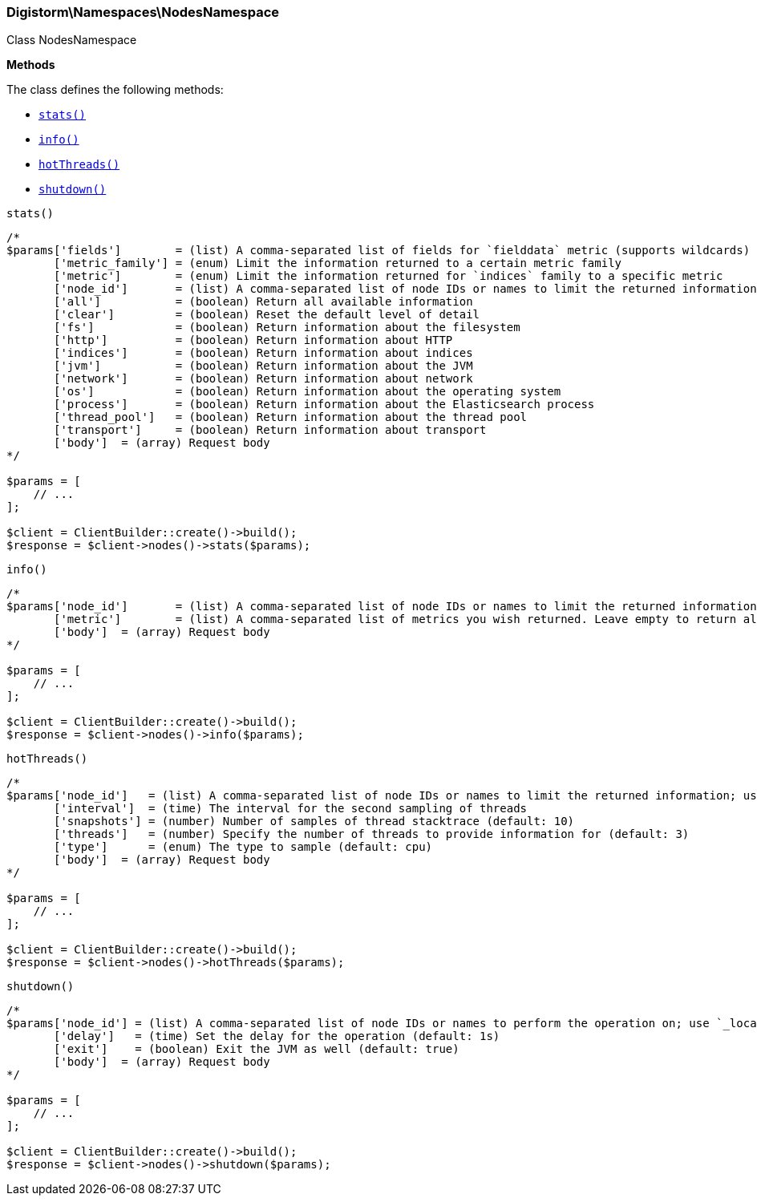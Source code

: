 

[[Elasticsearch_Namespaces_NodesNamespace]]
=== Digistorm\Namespaces\NodesNamespace



Class NodesNamespace


*Methods*

The class defines the following methods:

* <<Elasticsearch_Namespaces_NodesNamespacestats_stats,`stats()`>>
* <<Elasticsearch_Namespaces_NodesNamespaceinfo_info,`info()`>>
* <<Elasticsearch_Namespaces_NodesNamespacehotThreads_hotThreads,`hotThreads()`>>
* <<Elasticsearch_Namespaces_NodesNamespaceshutdown_shutdown,`shutdown()`>>



[[Elasticsearch_Namespaces_NodesNamespacestats_stats]]
.`stats()`
****
[source,php]
----
/*
$params['fields']        = (list) A comma-separated list of fields for `fielddata` metric (supports wildcards)
       ['metric_family'] = (enum) Limit the information returned to a certain metric family
       ['metric']        = (enum) Limit the information returned for `indices` family to a specific metric
       ['node_id']       = (list) A comma-separated list of node IDs or names to limit the returned information; use `_local` to return information from the node you're connecting to, leave empty to get information from all nodes
       ['all']           = (boolean) Return all available information
       ['clear']         = (boolean) Reset the default level of detail
       ['fs']            = (boolean) Return information about the filesystem
       ['http']          = (boolean) Return information about HTTP
       ['indices']       = (boolean) Return information about indices
       ['jvm']           = (boolean) Return information about the JVM
       ['network']       = (boolean) Return information about network
       ['os']            = (boolean) Return information about the operating system
       ['process']       = (boolean) Return information about the Elasticsearch process
       ['thread_pool']   = (boolean) Return information about the thread pool
       ['transport']     = (boolean) Return information about transport
       ['body']  = (array) Request body
*/

$params = [
    // ...
];

$client = ClientBuilder::create()->build();
$response = $client->nodes()->stats($params);
----
****



[[Elasticsearch_Namespaces_NodesNamespaceinfo_info]]
.`info()`
****
[source,php]
----
/*
$params['node_id']       = (list) A comma-separated list of node IDs or names to limit the returned information; use `_local` to return information from the node you're connecting to, leave empty to get information from all nodes
       ['metric']        = (list) A comma-separated list of metrics you wish returned. Leave empty to return all.
       ['body']  = (array) Request body
*/

$params = [
    // ...
];

$client = ClientBuilder::create()->build();
$response = $client->nodes()->info($params);
----
****



[[Elasticsearch_Namespaces_NodesNamespacehotThreads_hotThreads]]
.`hotThreads()`
****
[source,php]
----
/*
$params['node_id']   = (list) A comma-separated list of node IDs or names to limit the returned information; use `_local` to return information from the node you're connecting to, leave empty to get information from all nodes
       ['interval']  = (time) The interval for the second sampling of threads
       ['snapshots'] = (number) Number of samples of thread stacktrace (default: 10)
       ['threads']   = (number) Specify the number of threads to provide information for (default: 3)
       ['type']      = (enum) The type to sample (default: cpu)
       ['body']  = (array) Request body
*/

$params = [
    // ...
];

$client = ClientBuilder::create()->build();
$response = $client->nodes()->hotThreads($params);
----
****



[[Elasticsearch_Namespaces_NodesNamespaceshutdown_shutdown]]
.`shutdown()`
****
[source,php]
----
/*
$params['node_id'] = (list) A comma-separated list of node IDs or names to perform the operation on; use `_local` to perform the operation on the node you're connected to, leave empty to perform the operation on all nodes
       ['delay']   = (time) Set the delay for the operation (default: 1s)
       ['exit']    = (boolean) Exit the JVM as well (default: true)
       ['body']  = (array) Request body
*/

$params = [
    // ...
];

$client = ClientBuilder::create()->build();
$response = $client->nodes()->shutdown($params);
----
****


